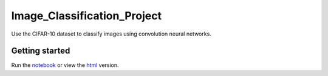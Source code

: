 ============================
Image_Classification_Project
============================

Use the CIFAR-10 dataset to classify images using convolution neural networks.

Getting started
---------------

Run the `notebook <https://github.com/AdmcCarthy/Image_Classification_Project/blob/master/dlnd_image_classification.ipynb>`_ or view the `html <https://github.com/AdmcCarthy/Image_Classification_Project/blob/master/dlnd_image_classification.html>`_ version.